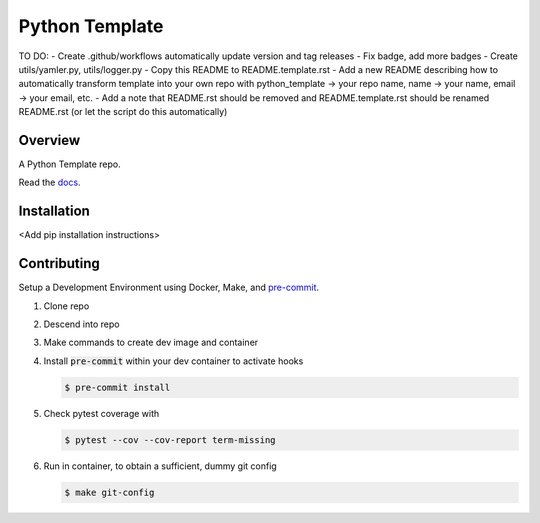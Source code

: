 ###############
Python Template
###############

|Contributor Covenant|

TO DO:
- Create .github/workflows automatically update version and tag releases
- Fix badge, add more badges
- Create utils/yamler.py, utils/logger.py
- Copy this README to README.template.rst
- Add a new README describing how to automatically transform template into your own repo with python_template -> your repo name, name -> your name, email -> your email, etc.
- Add a note that README.rst should be removed and README.template.rst should be renamed README.rst (or let the script do this automatically)

========
Overview
========

A Python Template repo.

Read the `docs <https://github.com/>`_.

============
Installation
============

\<Add pip installation instructions\>

============
Contributing
============

Setup a Development Environment using Docker, Make, and
`pre-commit <https://pre-commit.com/>`_.

#. Clone repo

#. Descend into repo

#. Make commands to create dev image and container

#. Install :code:`pre-commit` within your dev container to
   activate hooks

   .. code-block:: bash

      $ pre-commit install

#. Check pytest coverage with

   .. code-block:: bash

      $ pytest --cov --cov-report term-missing

#. Run in container, to obtain a sufficient, dummy git config

   .. code-block:: bash

      $ make git-config

.. |Contributor Covenant| image:: https://img.shields.io/badge/Contributor%20Covenant-2.1-4baaaa.svg :target: code_of_conduct.md
